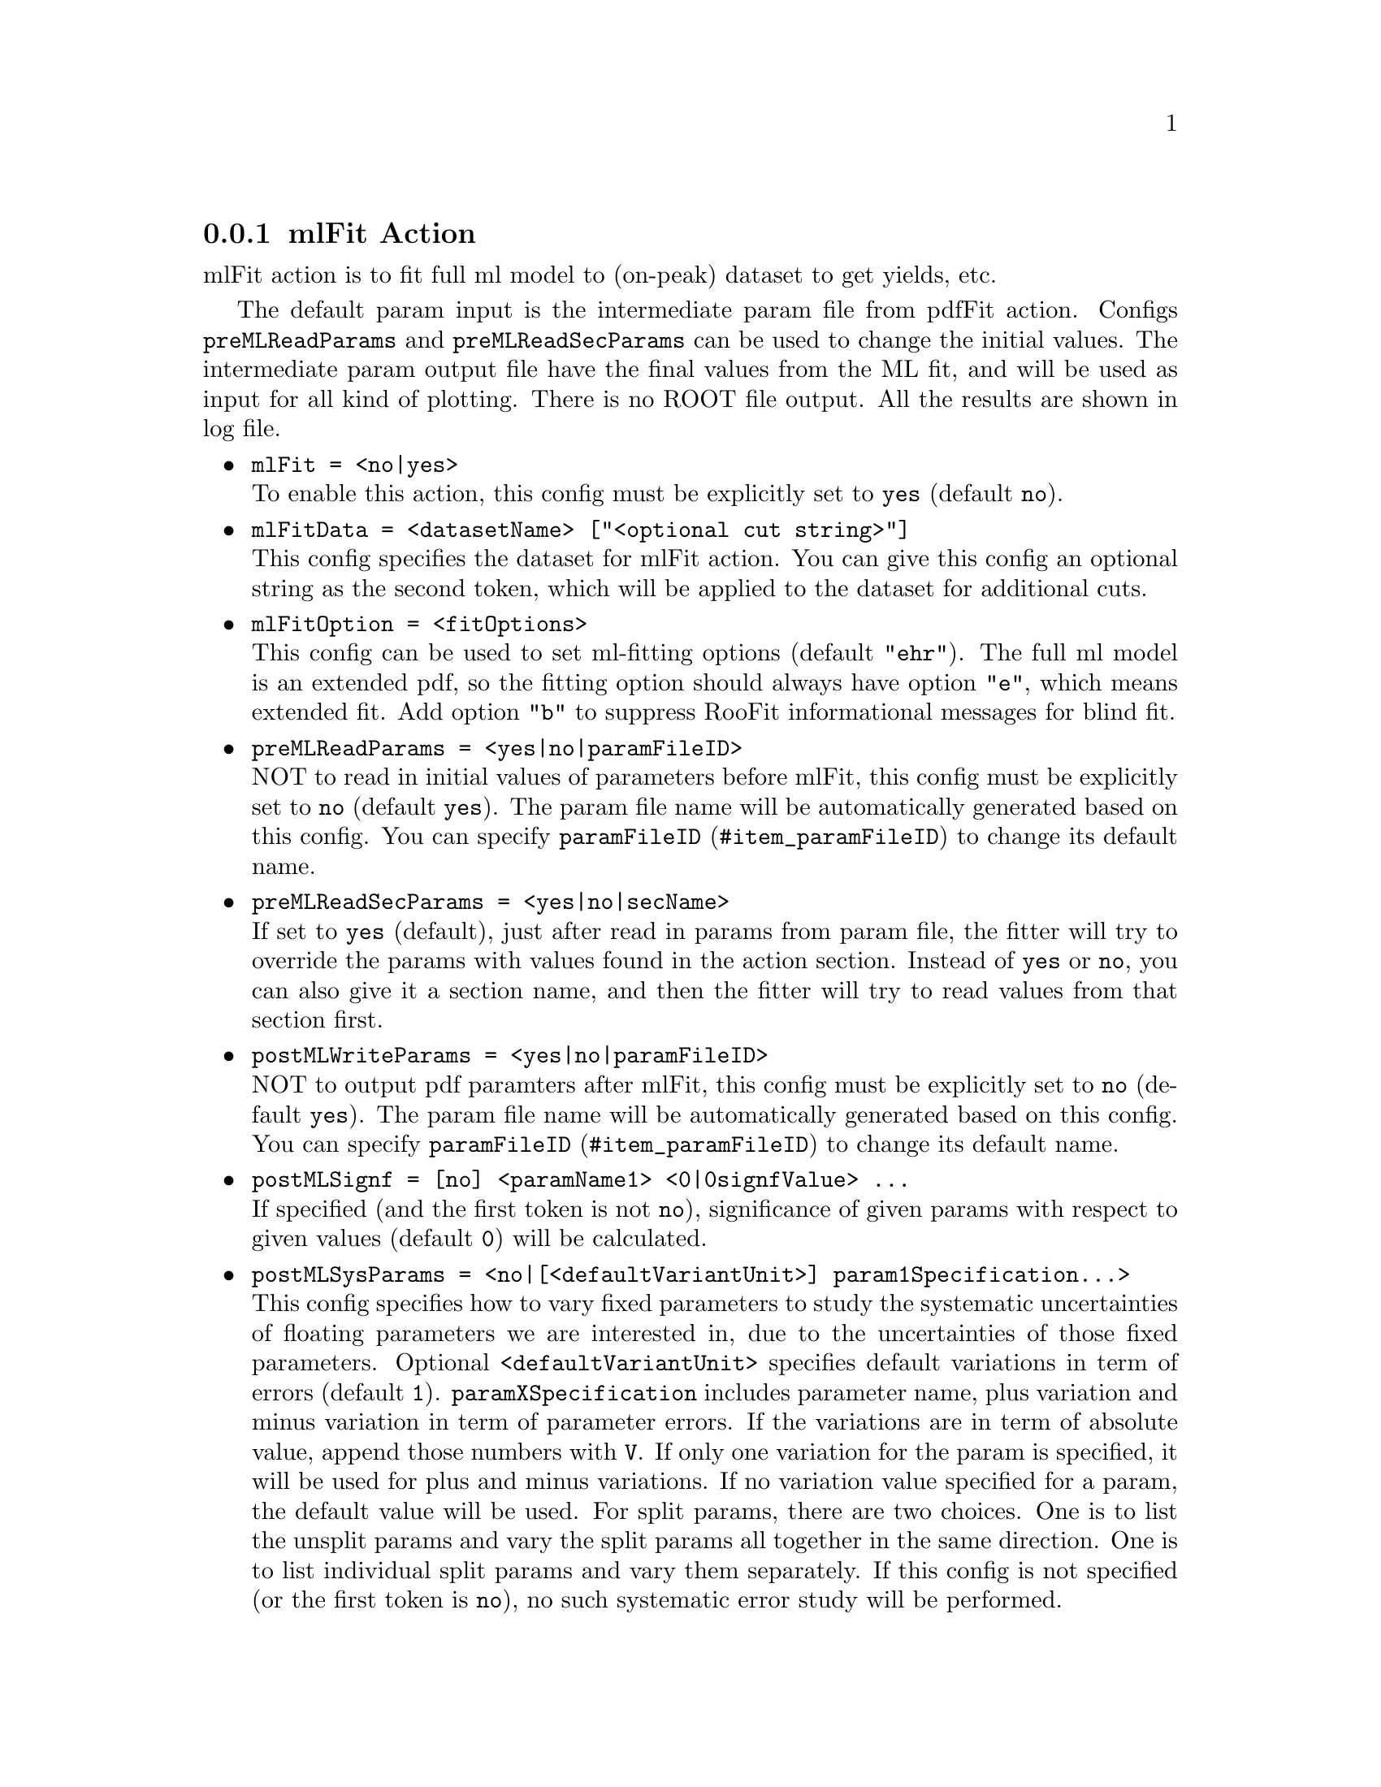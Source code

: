 @c This file is meant to be included other texinfo file
@c mlFit action
@c $Id: mlFitAction.texinfo,v 1.18 2010/06/15 13:10:02 fwilson Exp $


@anchor{sec_mlFit}
@cindex mlFit Action
@cindex action, mlFit
@cindex RooRarFit mlFit action
@node mlFitAction
@subsection mlFit Action

mlFit action is to fit full ml model to (on-peak) dataset to get
yields, etc.

The default param input is the intermediate param file from pdfFit action.
Configs
@t{preMLReadParams} and @t{preMLReadSecParams}
can be used to change the initial values.
The intermediate param output file have the final values from the ML fit,
and will be used as input for all kind of plotting.
There is no ROOT file output.
All the results are shown in log file.

@itemize @bullet
@cindex mlFit, pdf action
@cindex pdf action, mlFit
@item @t{mlFit = <no|yes>}@*
To enable this action, this config must be explicitly set to @t{yes}
(default @t{no}).

@cindex mlFitData, pdf action
@cindex pdf action, mlFitData
@item @t{mlFitData = <datasetName> ["<optional cut string>"]}@*
This config specifies the dataset for mlFit action.
You can give this config an optional string as the second token,
which will be applied to the dataset for additional cuts.

@cindex mlFitOption, pdf action
@cindex pdf action, mlFitOption
@item @t{mlFitOption = <fitOptions>}@*
This config can be used to set ml-fitting options
(default @t{"ehr"}).
The full ml model is an extended pdf,
so the fitting option should always have option @t{"e"},
which means extended fit.
Add option @t{"b"} to suppress RooFit informational messages
for blind fit.

@cindex preMLReadParams, pdf action
@cindex pdf action, preMLReadParams
@item @t{preMLReadParams = <yes|no|paramFileID>}@*
NOT to read in initial values of parameters before mlFit,
this config must be explicitly set to @t{no}
(default @t{yes}).
The param file name will be automatically generated based on this config.
You can specify @uref{#item_paramFileID, @t{paramFileID}}
to change its default name.

@cindex preMLReadSecParams, pdf action
@cindex pdf action, preMLReadSecParams
@item @t{preMLReadSecParams = <yes|no|secName>}@*
If set to @t{yes} (default), just after read in params from param file,
the fitter will try to override the params with values found
in the action section.
Instead of @t{yes} or @t{no}, you can also give it a section name,
and then the fitter will try to read values from that section first.

@cindex postMLWriteParams, pdf action
@cindex pdf action, postMLWriteParams
@item @t{postMLWriteParams = <yes|no|paramFileID>}@*
NOT to output pdf paramters after mlFit,
this config must be explicitly set to @t{no}
(default @t{yes}).
The param file name will be automatically generated based on this config.
You can specify @uref{#item_paramFileID, @t{paramFileID}}
to change its default name.

@cindex postMLSignf, pdf action
@cindex pdf action, postMLSignf
@item @t{postMLSignf = [no] <paramName1> <0|0signfValue> ...}@*
If specified (and the first token is not @t{no}),
significance of given params with respect to given values (default @t{0})
will be calculated.

@cindex postMLSysParams, pdf action
@cindex pdf action, postMLSysParams
@item @t{postMLSysParams = <no|[<defaultVariantUnit>] param1Specification...>}@*
This config specifies how to vary fixed parameters
to study the systematic uncertainties of floating parameters
we are interested in, due to the uncertainties of those fixed parameters.
@c
Optional @t{<defaultVariantUnit>} specifies
default variations in term of errors (default @t{1}).
@t{paramXSpecification} includes parameter name,
plus variation and minus variation in term of parameter errors.
If the variations are in term of absolute value,
append those numbers with @t{V}. If only one variation for the param
is specified, it will be used for plus and minus variations.
If no variation value specified for a param, the default value will be used.
@c
For split params, there are two choices.
One is to list the unsplit params and vary the split params
all together in the same direction.
One is to list individual split params and vary them separately.
@c
If this config is not specified (or the first token is @t{no}),
no such systematic error study will be performed.

@cindex postMLSysVars, pdf action
@cindex pdf action, postMLSysVars
@item @t{postMLSysVars = <no|var1...>}@*
This config specifies free parameters, usually those we are interested in,
for example, yields, the fitting uncertainties of which,
due to uncertainties of fixed parameters in @t{postMLSysParams},
need to be studied.
If not specified (or the first token is @t{no}), no such systematic error
study will be performed.

@cindex systematic error table
When both @t{postMLSysParams} and @t{postMLSysVars} are set properly,
systematic error studies for @t{postMLSysVars} due to the variations
of fixed @t{postMLSysParams} will be performed.
The systematic error table will be printed out at the end of @t{mlFit} job.
The systematic error table looks like:
@example
Systematic Error Table:
                            nSig  corr matrix:   var1  var2  var3
  var1  +4  -2   +.2  -.2    +.2                  1     0     0
  var2  +1  -1   -.3  +.3    -.3                  0     1     0
  var3  +1  -1   +.4  -.4    +.4                  0     0     1
(w/o) corr):                  .5
(w/ corr):                    .5
@end example
The first column is the names of fixed vars to vary.
The second column is the plus variation for the vars.
The third column is the minus variation for the vars.
The next three columns are for the first studied var:
the plus variation, minus, and average effects.
The remaining studied vars, if any, will follow it in the same fashion.
At the far right side of the table is the correlation matrix
of those fixed vars.
The last two rows show the total effects without and with taking
the correlation matrix into account.

Please notice that if the number of fixed vars in the study is large,
the table will be very very long and wide, please make sure the editor
used to view the table does not wrap lines so that it is more readable.

@cindex postMLGOFChisq, pdf action
@cindex pdf action, postMLGOFChisq
@item @t{postMLGOFChisq = <no|yes>}@*
If specified (and the first token is not @t{no}),
Goodness-of-fit defined as chisq will be calculated.

This config can also be used in @t{toyStudy} action.

@c @cindex postMLGOFObs, pdf action
@c @cindex pdf action, postMLGOFObs
@c @item @t{postMLGOFObs = <obs1> ...}@*
@c Observables used to calculate GOF.
@c 
@c @cindex postMLGOFMinEvtPerBin, pdf action
@c @cindex pdf action, postMLGOFMinEvtPerBin
@c @item @t{postMLGOFMinEvtPerBin = <minEvtPerBin> ...}@*
@c Minimum number of events per bin for GOF chisq calculation.
@c (default @t{5}).

@cindex mlFitNumCPU, pdf action
@cindex pdf action, mlFitNumCPU
@item @t{mlFitNumCPU = <1-8>}@*
The number of CPUs (cores) to be used in the ml-fitting. The fitter will
try to parallelise the fit over the available cores. (default @t{1}).

@end itemize

@cindex example, mlFit action
An example is shown below:
@example
[ML Fit Action Config]
// mlFit options
mlFit=yes
//mlFitOption=emhr
postMLSignf = nSig
postMLSysParams = deSig_scale .05V deSig_simga
postMLSysVars = nSig fL
@end example
